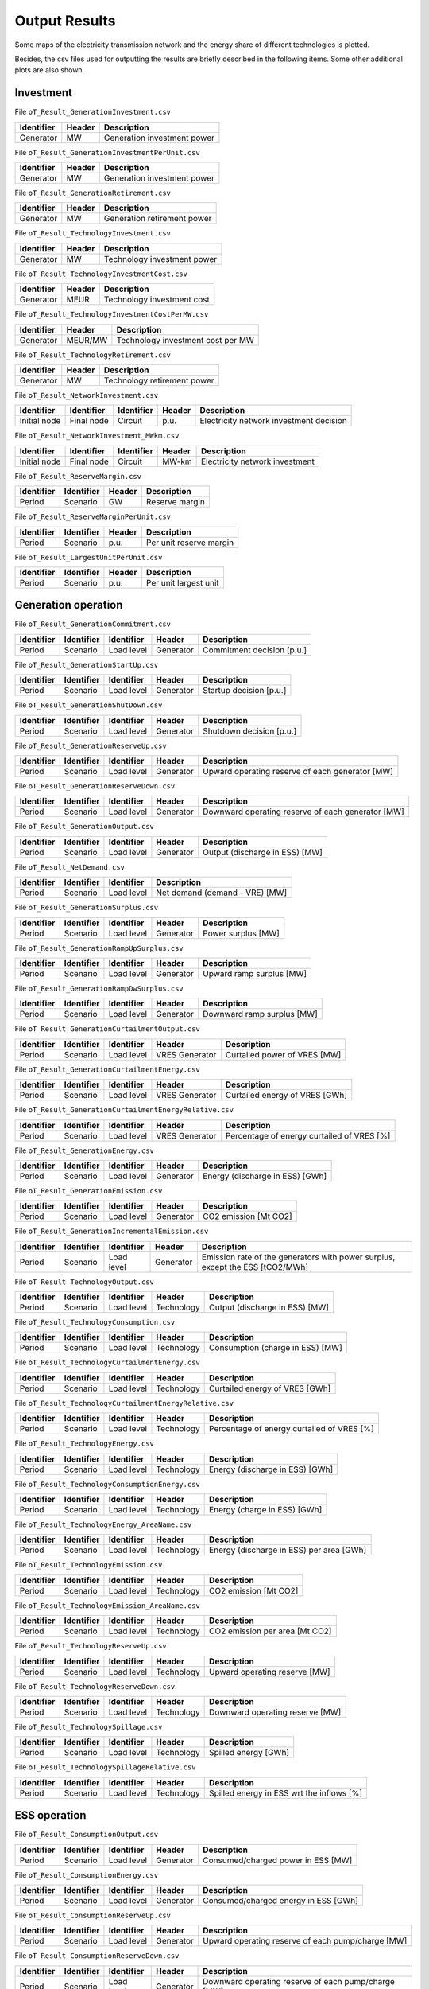 .. openTEPES documentation master file, created by Andres Ramos

Output Results
==============

Some maps of the electricity transmission network and the energy share of different technologies is plotted.

.. image:: ../img/oT_Map_Network_sSEP.png
   :scale: 40%
   :align: center

.. image:: ../img/oT_Plot_MapNetwork_ES2030.png
   :scale: 40%
   :align: center

.. image:: ../img/oT_Plot_MapNetwork_ES2030_CI.png
   :scale: 40%
   :align: center

.. image:: ../img/oT_Map_Network_MAF2030.png
   :scale: 60%
   :align: center

.. image:: ../img/oT_Map_Network_TF2030.png
   :scale: 40%
   :align: center

.. image:: ../img/oT_Plot_TechnologyEnergy_ES_MAF2030.png
   :scale: 6%
   :align: center

Besides, the csv files used for outputting the results are briefly described in the following items. Some other additional plots are also shown.

Investment
----------

File ``oT_Result_GenerationInvestment.csv``

============  ==========  ============================
Identifier    Header      Description
============  ==========  ============================
Generator     MW          Generation investment power
============  ==========  ============================

File ``oT_Result_GenerationInvestmentPerUnit.csv``

============  ==========  ============================
Identifier    Header      Description
============  ==========  ============================
Generator     MW          Generation investment power
============  ==========  ============================

File ``oT_Result_GenerationRetirement.csv``

============  ==========  =============================
Identifier    Header      Description
============  ==========  =============================
Generator     MW          Generation retirement power
============  ==========  =============================

File ``oT_Result_TechnologyInvestment.csv``

============  ==========  ============================
Identifier    Header      Description
============  ==========  ============================
Generator     MW          Technology investment power
============  ==========  ============================

File ``oT_Result_TechnologyInvestmentCost.csv``

============  ==========  ============================
Identifier    Header      Description
============  ==========  ============================
Generator     MEUR        Technology investment cost
============  ==========  ============================

File ``oT_Result_TechnologyInvestmentCostPerMW.csv``

============  ==========  ==================================
Identifier    Header      Description
============  ==========  ==================================
Generator     MEUR/MW     Technology investment cost per MW
============  ==========  ==================================

File ``oT_Result_TechnologyRetirement.csv``

============  ==========  ============================
Identifier    Header      Description
============  ==========  ============================
Generator     MW          Technology retirement power
============  ==========  ============================

File ``oT_Result_NetworkInvestment.csv``

============  ==========  ==========  ======  =======================================
Identifier    Identifier  Identifier  Header  Description
============  ==========  ==========  ======  =======================================
Initial node  Final node  Circuit     p.u.    Electricity network investment decision
============  ==========  ==========  ======  =======================================

File ``oT_Result_NetworkInvestment_MWkm.csv``

============  ==========  ==========  ======  ==============================
Identifier    Identifier  Identifier  Header  Description
============  ==========  ==========  ======  ==============================
Initial node  Final node  Circuit     MW-km   Electricity network investment
============  ==========  ==========  ======  ==============================

File ``oT_Result_ReserveMargin.csv``

============  ============  ==========  ============================
Identifier    Identifier    Header      Description
============  ============  ==========  ============================
Period        Scenario      GW          Reserve margin
============  ============  ==========  ============================

File ``oT_Result_ReserveMarginPerUnit.csv``

============  ============  ==========  ============================
Identifier    Identifier    Header      Description
============  ============  ==========  ============================
Period        Scenario      p.u.        Per unit reserve margin
============  ============  ==========  ============================

File ``oT_Result_LargestUnitPerUnit.csv``

============  ============  ==========  ============================
Identifier    Identifier    Header      Description
============  ============  ==========  ============================
Period        Scenario      p.u.        Per unit largest unit
============  ============  ==========  ============================

Generation operation
--------------------

File ``oT_Result_GenerationCommitment.csv``

============  ==========  ==========  ==========  ===========================
Identifier    Identifier  Identifier  Header      Description
============  ==========  ==========  ==========  ===========================
Period        Scenario    Load level  Generator   Commitment decision [p.u.]
============  ==========  ==========  ==========  ===========================

File ``oT_Result_GenerationStartUp.csv``

============  ==========  ==========  ==========  ===========================
Identifier    Identifier  Identifier  Header      Description
============  ==========  ==========  ==========  ===========================
Period        Scenario    Load level  Generator   Startup decision [p.u.]
============  ==========  ==========  ==========  ===========================

File ``oT_Result_GenerationShutDown.csv``

============  ==========  ==========  ==========  ==========================
Identifier    Identifier  Identifier  Header      Description
============  ==========  ==========  ==========  ==========================
Period        Scenario    Load level  Generator   Shutdown decision [p.u.]
============  ==========  ==========  ==========  ==========================

File ``oT_Result_GenerationReserveUp.csv``

============  ==========  ==========  ==========  ===============================================
Identifier    Identifier  Identifier  Header      Description
============  ==========  ==========  ==========  ===============================================
Period        Scenario    Load level  Generator   Upward operating reserve of each generator [MW]
============  ==========  ==========  ==========  ===============================================

File ``oT_Result_GenerationReserveDown.csv``

============  ==========  ==========  ==========  =================================================
Identifier    Identifier  Identifier  Header      Description
============  ==========  ==========  ==========  =================================================
Period        Scenario    Load level  Generator   Downward operating reserve of each generator [MW]
============  ==========  ==========  ==========  =================================================

File ``oT_Result_GenerationOutput.csv``

============  ==========  ==========  ==========  ===================================
Identifier    Identifier  Identifier  Header      Description
============  ==========  ==========  ==========  ===================================
Period        Scenario    Load level  Generator   Output (discharge in ESS) [MW]
============  ==========  ==========  ==========  ===================================

File ``oT_Result_NetDemand.csv``

============  ==========  ==========  ===================================
Identifier    Identifier  Identifier  Description
============  ==========  ==========  ===================================
Period        Scenario    Load level  Net demand (demand - VRE) [MW]
============  ==========  ==========  ===================================

File ``oT_Result_GenerationSurplus.csv``

============  ==========  ==========  ==============  ===============================
Identifier    Identifier  Identifier  Header          Description
============  ==========  ==========  ==============  ===============================
Period        Scenario    Load level  Generator       Power surplus [MW]
============  ==========  ==========  ==============  ===============================

File ``oT_Result_GenerationRampUpSurplus.csv``

============  ==========  ==========  ==============  ===============================
Identifier    Identifier  Identifier  Header          Description
============  ==========  ==========  ==============  ===============================
Period        Scenario    Load level  Generator       Upward ramp surplus [MW]
============  ==========  ==========  ==============  ===============================

File ``oT_Result_GenerationRampDwSurplus.csv``

============  ==========  ==========  ==============  ===============================
Identifier    Identifier  Identifier  Header          Description
============  ==========  ==========  ==============  ===============================
Period        Scenario    Load level  Generator       Downward ramp surplus [MW]
============  ==========  ==========  ==============  ===============================

File ``oT_Result_GenerationCurtailmentOutput.csv``

============  ==========  ==========  ==============  ===============================
Identifier    Identifier  Identifier  Header          Description
============  ==========  ==========  ==============  ===============================
Period        Scenario    Load level  VRES Generator  Curtailed power of VRES [MW]
============  ==========  ==========  ==============  ===============================

File ``oT_Result_GenerationCurtailmentEnergy.csv``

============  ==========  ==========  ==============  ===============================
Identifier    Identifier  Identifier  Header          Description
============  ==========  ==========  ==============  ===============================
Period        Scenario    Load level  VRES Generator  Curtailed energy of VRES [GWh]
============  ==========  ==========  ==============  ===============================

File ``oT_Result_GenerationCurtailmentEnergyRelative.csv``

============  ==========  ==========  ==============  ===========================================
Identifier    Identifier  Identifier  Header          Description
============  ==========  ==========  ==============  ===========================================
Period        Scenario    Load level  VRES Generator  Percentage of energy curtailed of VRES [%]
============  ==========  ==========  ==============  ===========================================

File ``oT_Result_GenerationEnergy.csv``

============  ==========  ==========  ==========  =================================
Identifier    Identifier  Identifier  Header      Description
============  ==========  ==========  ==========  =================================
Period        Scenario    Load level  Generator   Energy (discharge in ESS) [GWh]
============  ==========  ==========  ==========  =================================

File ``oT_Result_GenerationEmission.csv``

============  ==========  ==========  ==========  =================================
Identifier    Identifier  Identifier  Header      Description
============  ==========  ==========  ==========  =================================
Period        Scenario    Load level  Generator   CO2 emission [Mt CO2]
============  ==========  ==========  ==========  =================================

File ``oT_Result_GenerationIncrementalEmission.csv``

============  ==========  ==========  ==============  ===============================================================================================
Identifier    Identifier  Identifier  Header          Description
============  ==========  ==========  ==============  ===============================================================================================
Period        Scenario    Load level  Generator       Emission rate of the generators with power surplus, except the ESS [tCO2/MWh]
============  ==========  ==========  ==============  ===============================================================================================

File ``oT_Result_TechnologyOutput.csv``

============  ==========  ==========  ==========  =================================
Identifier    Identifier  Identifier  Header      Description
============  ==========  ==========  ==========  =================================
Period        Scenario    Load level  Technology  Output (discharge in ESS) [MW]
============  ==========  ==========  ==========  =================================

File ``oT_Result_TechnologyConsumption.csv``

============  ==========  ==========  ==========  =================================
Identifier    Identifier  Identifier  Header      Description
============  ==========  ==========  ==========  =================================
Period        Scenario    Load level  Technology  Consumption (charge in ESS) [MW]
============  ==========  ==========  ==========  =================================

File ``oT_Result_TechnologyCurtailmentEnergy.csv``

============  ==========  ==========  ==========  ==========================================
Identifier    Identifier  Identifier  Header      Description
============  ==========  ==========  ==========  ==========================================
Period        Scenario    Load level  Technology  Curtailed energy of VRES [GWh]
============  ==========  ==========  ==========  ==========================================

File ``oT_Result_TechnologyCurtailmentEnergyRelative.csv``

============  ==========  ==========  ==============  ===========================================
Identifier    Identifier  Identifier  Header          Description
============  ==========  ==========  ==============  ===========================================
Period        Scenario    Load level  Technology      Percentage of energy curtailed of VRES [%]
============  ==========  ==========  ==============  ===========================================

File ``oT_Result_TechnologyEnergy.csv``

============  ==========  ==========  ==========  =================================
Identifier    Identifier  Identifier  Header      Description
============  ==========  ==========  ==========  =================================
Period        Scenario    Load level  Technology  Energy (discharge in ESS) [GWh]
============  ==========  ==========  ==========  =================================

File ``oT_Result_TechnologyConsumptionEnergy.csv``

============  ==========  ==========  ==========  =================================
Identifier    Identifier  Identifier  Header      Description
============  ==========  ==========  ==========  =================================
Period        Scenario    Load level  Technology  Energy (charge in ESS) [GWh]
============  ==========  ==========  ==========  =================================

File ``oT_Result_TechnologyEnergy_AreaName.csv``

============  ==========  ==========  ==========  ==========================================
Identifier    Identifier  Identifier  Header      Description
============  ==========  ==========  ==========  ==========================================
Period        Scenario    Load level  Technology  Energy (discharge in ESS) per area [GWh]
============  ==========  ==========  ==========  ==========================================

File ``oT_Result_TechnologyEmission.csv``

============  ==========  ==========  ==========  =================================
Identifier    Identifier  Identifier  Header      Description
============  ==========  ==========  ==========  =================================
Period        Scenario    Load level  Technology   CO2 emission [Mt CO2]
============  ==========  ==========  ==========  =================================

File ``oT_Result_TechnologyEmission_AreaName.csv``

============  ==========  ==========  ==========  =================================
Identifier    Identifier  Identifier  Header      Description
============  ==========  ==========  ==========  =================================
Period        Scenario    Load level  Technology   CO2 emission per area [Mt CO2]
============  ==========  ==========  ==========  =================================

File ``oT_Result_TechnologyReserveUp.csv``

============  ==========  ==========  ==========  ==========================================
Identifier    Identifier  Identifier  Header      Description
============  ==========  ==========  ==========  ==========================================
Period        Scenario    Load level  Technology  Upward operating reserve [MW]
============  ==========  ==========  ==========  ==========================================

File ``oT_Result_TechnologyReserveDown.csv``

============  ==========  ==========  ==========  ==========================================
Identifier    Identifier  Identifier  Header      Description
============  ==========  ==========  ==========  ==========================================
Period        Scenario    Load level  Technology  Downward operating reserve [MW]
============  ==========  ==========  ==========  ==========================================

File ``oT_Result_TechnologySpillage.csv``

============  ==========  ==========  ==========  ==========================================
Identifier    Identifier  Identifier  Header      Description
============  ==========  ==========  ==========  ==========================================
Period        Scenario    Load level  Technology  Spilled energy [GWh]
============  ==========  ==========  ==========  ==========================================

File ``oT_Result_TechnologySpillageRelative.csv``

============  ==========  ==========  ==========  ==========================================
Identifier    Identifier  Identifier  Header      Description
============  ==========  ==========  ==========  ==========================================
Period        Scenario    Load level  Technology  Spilled energy in ESS wrt the inflows [%]
============  ==========  ==========  ==========  ==========================================

ESS operation
-------------

File ``oT_Result_ConsumptionOutput.csv``

============  ==========  ==========  ==========  ==========================================
Identifier    Identifier  Identifier  Header      Description
============  ==========  ==========  ==========  ==========================================
Period        Scenario    Load level  Generator   Consumed/charged power in ESS [MW]
============  ==========  ==========  ==========  ==========================================

File ``oT_Result_ConsumptionEnergy.csv``

============  ==========  ==========  ==========  ==========================================
Identifier    Identifier  Identifier  Header      Description
============  ==========  ==========  ==========  ==========================================
Period        Scenario    Load level  Generator   Consumed/charged energy in ESS [GWh]
============  ==========  ==========  ==========  ==========================================

File ``oT_Result_ConsumptionReserveUp.csv``

============  ==========  ==========  ==========  =================================================
Identifier    Identifier  Identifier  Header      Description
============  ==========  ==========  ==========  =================================================
Period        Scenario    Load level  Generator   Upward operating reserve of each pump/charge [MW]
============  ==========  ==========  ==========  =================================================

File ``oT_Result_ConsumptionReserveDown.csv``

============  ==========  ==========  ==========  ===================================================
Identifier    Identifier  Identifier  Header      Description
============  ==========  ==========  ==========  ===================================================
Period        Scenario    Load level  Generator   Downward operating reserve of each pump/charge [MW]
============  ==========  ==========  ==========  ===================================================

File ``oT_Result_GenerationOutflows.csv``

============  ==========  ==========  ==========  ==========================================
Identifier    Identifier  Identifier  Header      Description
============  ==========  ==========  ==========  ==========================================
Period        Scenario    Load level  Generator   Outflows power in ESS [MW]
============  ==========  ==========  ==========  ==========================================

File ``oT_Result_GenerationOutflowsEnergy.csv``

============  ==========  ==========  ==========  ==========================================
Identifier    Identifier  Identifier  Header      Description
============  ==========  ==========  ==========  ==========================================
Period        Scenario    Load level  Generator   Outflows energy in ESS [GWh]
============  ==========  ==========  ==========  ==========================================

File ``oT_Result_TechnologyOutputESS.csv``

============  ==========  ==========  ==========  ==========================================
Identifier    Identifier  Identifier  Header      Description
============  ==========  ==========  ==========  ==========================================
Period        Scenario    Load level  Technology  Charged power in ESS [MW]
============  ==========  ==========  ==========  ==========================================

File ``oT_Result_TechnologyEnergyESS.csv``

============  ==========  ==========  ==========  ==========================================
Identifier    Identifier  Identifier  Header      Description
============  ==========  ==========  ==========  ==========================================
Period        Scenario    Load level  Technology  Energy (charge in ESS) [GWh]
============  ==========  ==========  ==========  ==========================================

File ``oT_Result_TechnologyEnergyESS_AreaName.csv``

============  ==========  ==========  ==========  ==========================================
Identifier    Identifier  Identifier  Header      Description
============  ==========  ==========  ==========  ==========================================
Period        Scenario    Load level  Technology  Energy (charge in ESS) per area [GWh]
============  ==========  ==========  ==========  ==========================================

File ``oT_Result_TechnologyOutflows.csv``

============  ==========  ==========  ==========  ==========================================
Identifier    Identifier  Identifier  Header      Description
============  ==========  ==========  ==========  ==========================================
Period        Scenario    Load level  Technology  Outflows power in ESS [MW]
============  ==========  ==========  ==========  ==========================================

File ``oT_Result_TechnologyOutflowsEnergy.csv``

============  ==========  ==========  ==========  ==========================================
Identifier    Identifier  Identifier  Header      Description
============  ==========  ==========  ==========  ==========================================
Period        Scenario    Load level  Technology  Energy (Outflows in ESS) [GWh]
============  ==========  ==========  ==========  ==========================================

File ``oT_Result_TechnologyReserveUpESS.csv``

============  ==========  ==========  ==========  ==========================================
Identifier    Identifier  Identifier  Header      Description
============  ==========  ==========  ==========  ==========================================
Period        Scenario    Load level  Technology  Upward operating reserve [MW]
============  ==========  ==========  ==========  ==========================================

File ``oT_Result_TechnologyReserveDownESS.csv``

============  ==========  ==========  ==========  ==========================================
Identifier    Identifier  Identifier  Header      Description
============  ==========  ==========  ==========  ==========================================
Period        Scenario    Load level  Technology  Downward operating reserve [MW]
============  ==========  ==========  ==========  ==========================================

File ``oT_Result_GenerationInventory.csv``

============  ==========  ==========  =========  ==============================================================================================
Identifier    Identifier  Identifier  Header     Description
============  ==========  ==========  =========  ==============================================================================================
Period        Scenario    Load level  Generator  Stored energy (SoC in batteries, reservoir energy in pumped-hydro storage power plants) [GWh]
============  ==========  ==========  =========  ==============================================================================================

File ``oT_Result_GenerationInventoryUtilization.csv``

============  ==========  ==========  =========  ===================================================================================================================
Identifier    Identifier  Identifier  Header     Description
============  ==========  ==========  =========  ===================================================================================================================
Period        Scenario    Load level  Generator  Utilization factor of the storage (SoC in batteries, reservoir energy in pumped-hydro storage power plants) [p.u.]
============  ==========  ==========  =========  ===================================================================================================================

File ``oT_Result_GenerationSpillage.csv``

============  ==========  ==========  ==========  ==========================================
Identifier    Identifier  Identifier  Header      Description
============  ==========  ==========  ==========  ==========================================
Period        Scenario    Load level  Generator   Spilled energy in ESS [GWh]
============  ==========  ==========  ==========  ==========================================

File ``oT_Result_GenerationSpillageRelative.csv``

============  ==========  ==========  ==========  ==========================================
Identifier    Identifier  Identifier  Header      Description
============  ==========  ==========  ==========  ==========================================
Period        Scenario    Load level  Generator   Spilled energy in ESS wrt the inflows [%]
============  ==========  ==========  ==========  ==========================================

File ``oT_Result_SummaryGeneration.csv``

============  ==========  ==========  ============  ==============================================
Identifier    Identifier  Identifier  Identifier    Description
============  ==========  ==========  ============  ==============================================
Period        Scenario    Load level  Generator     Generation output (to be used as pivot table)
============  ==========  ==========  ============  ==============================================

Reservoir operation
-------------------

File ``oT_Result_ReservoirVolume.csv``

============  ==========  ==========  =========  =================================
Identifier    Identifier  Identifier  Header     Description
============  ==========  ==========  =========  =================================
Period        Scenario    Load level  Reservoir  Reservoir volume [hm\ :sup:`3`]
============  ==========  ==========  =========  =================================

File ``oT_Result_ReservoirVolumeUtilization.csv``

============  ==========  ==========  =========  ============================================
Identifier    Identifier  Identifier  Header     Description
============  ==========  ==========  =========  ============================================
Period        Scenario    Load level  Reservoir  Utilization factor of the reservoir [p.u.]
============  ==========  ==========  =========  ============================================

File ``oT_Result_ReservoirSpillage.csv``

============  ==========  ==========  ==========  ==========================================
Identifier    Identifier  Identifier  Header      Description
============  ==========  ==========  ==========  ==========================================
Period        Scenario    Load level  Reservoir   Spilled water in reservoir [hm\ :sup:`3`]
============  ==========  ==========  ==========  ==========================================

File ``oT_Result_TechnologyReservoirSpillage.csv``

============  ==========  ==========  ==========  =========================================================
Identifier    Identifier  Identifier  Header      Description
============  ==========  ==========  ==========  =========================================================
Period        Scenario    Load level  Reservoir   Spilled water in reservoir by technology [hm\ :sup:`3`]
============  ==========  ==========  ==========  =========================================================

File ``oT_Result_MarginalWaterVolumeValue.csv``

============  ==========  ==========  ==========  ================================================
Identifier    Identifier  Identifier  Header      Description
============  ==========  ==========  ==========  ================================================
Period        Scenario    Load level  Reservoir   Water volume value [€/dam\ :sup:`3`]
============  ==========  ==========  ==========  ================================================

Electricity balance
-------------------

File ``oT_Result_BalanceEnergy.csv``

============  ==========  ==========  ==========  =======================================================
Identifier    Identifier  Identifier  Identifier  Description
============  ==========  ==========  ==========  =======================================================
Period        Scenario    Load level  Technology  Generation, consumption, flows, losses and demand [GWh]
============  ==========  ==========  ==========  =======================================================

File ``oT_Result_BalanceEnergyPerArea.csv``

============  ==========  ==========  ==========  ==========  =======================================================
Identifier    Identifier  Identifier  Identifier  Header      Description
============  ==========  ==========  ==========  ==========  =======================================================
Period        Scenario    Load level  Technology  Area        Generation, consumption, flows, losses and demand [GWh]
============  ==========  ==========  ==========  ==========  =======================================================

File ``oT_Result_BalanceEnergyPerNode.csv``

============  ==========  ==========  ==========  ==========  =======================================================
Identifier    Identifier  Identifier  Identifier  Header      Description
============  ==========  ==========  ==========  ==========  =======================================================
Period        Scenario    Load level  Technology  Node        Generation, consumption, flows, losses and demand [GWh]
============  ==========  ==========  ==========  ==========  =======================================================

File ``oT_Result_BalanceEnergyPerTech.csv``

============  ==========  ==========  ==========  ==========  ==========  =======================================================
Identifier    Identifier  Identifier  Identifier  Identifier  Header      Description
============  ==========  ==========  ==========  ==========  ==========  =======================================================
Period        Scenario    Load level  Area        Node        Technology  Generation, consumption, flows, losses and demand [GWh]
============  ==========  ==========  ==========  ==========  ==========  =======================================================

Electricity network operation
-----------------------------

File ``oT_Result_NetworkCommitment.csv``

============  ==========  ==========  ============  ==========  =========  ================================
Identifier    Identifier  Identifier  Header        Header      Header     Description
============  ==========  ==========  ============  ==========  =========  ================================
Period        Scenario    Load level  Initial node  Final node  Circuit    Line commitment decision [p.u.]
============  ==========  ==========  ============  ==========  =========  ================================

File ``oT_Result_NetworkSwitchOn.csv``

============  ==========  ==========  ============  ==========  =========  ================================
Identifier    Identifier  Identifier  Header        Header      Header     Description
============  ==========  ==========  ============  ==========  =========  ================================
Period        Scenario    Load level  Initial node  Final node  Circuit    Line switch on decision [p.u.]
============  ==========  ==========  ============  ==========  =========  ================================

File ``oT_Result_NetworkSwitchOff.csv``

============  ==========  ==========  ============  ==========  =========  ================================
Identifier    Identifier  Identifier  Header        Header      Header     Description
============  ==========  ==========  ============  ==========  =========  ================================
Period        Scenario    Load level  Initial node  Final node  Circuit    Line switch off decision [p.u.]
============  ==========  ==========  ============  ==========  =========  ================================

File ``oT_Result_NetworkFlowPerNode.csv``

============  ==========  ==========  ============  ==========  =========  =======================
Identifier    Identifier  Identifier  Header        Header      Header     Description
============  ==========  ==========  ============  ==========  =========  =======================
Period        Scenario    Load level  Initial node  Final node  Circuit    Line flow [MW]
============  ==========  ==========  ============  ==========  =========  =======================

File ``oT_Result_NetworkEnergyPerArea.csv``

============  ==========  ==========  ============  ==========  =======================
Identifier    Identifier  Identifier  Header        Header      Description
============  ==========  ==========  ============  ==========  =======================
Period        Scenario    Load level  Initial area  Final area  Area flow energy [GWh]
============  ==========  ==========  ============  ==========  =======================

File ``oT_Result_NetworkEnergyTotalPerArea.csv``

============  ==========  ============  ==========  =======================
Identifier    Identifier  Header        Header      Description
============  ==========  ============  ==========  =======================
Period        Scenario    Initial area  Final area  Area flow energy [GWh]
============  ==========  ============  ==========  =======================

File ``oT_Result_NetworkEnergyTransport.csv``

============  ==========  ==========  ============  ==========  =========  ============================
Identifier    Identifier  Identifier  Header        Header      Header     Description
============  ==========  ==========  ============  ==========  =========  ============================
Period        Scenario    Load level  Initial node  Final node  Circuit    Energy transported [GWh-Mkm]
============  ==========  ==========  ============  ==========  =========  ============================

File ``oT_Result_NetworkUtilization.csv``

============  ==========  ==========  ============  ==========  ==========  ================================================================
Identifier    Identifier  Identifier  Header        Header      Header      Description
============  ==========  ==========  ============  ==========  ==========  ================================================================
Period        Scenario    Load level  Initial node  Final node  Circuit     Line utilization (i.e., ratio between flow and capacity) [p.u.]
============  ==========  ==========  ============  ==========  ==========  ================================================================

File ``oT_Result_NetworkLosses.csv``

============  ==========  ==========  ============  ==========  ==========  =======================
Identifier    Identifier  Identifier  Header        Header      Header      Description
============  ==========  ==========  ============  ==========  ==========  =======================
Period        Scenario    Load level  Initial node  Final node  Circuit     Line losses [MW]
============  ==========  ==========  ============  ==========  ==========  =======================

File ``oT_Result_NetworkAngle.csv``

============  ==========  ==========  =========  =======================
Identifier    Identifier  Identifier  Header     Description
============  ==========  ==========  =========  =======================
Period        Scenario    Load level  Node       Voltage angle [rad]
============  ==========  ==========  =========  =======================

File ``oT_Result_NetworkNetDemand.csv``

============  ==========  ==========  ==========  ===========================================
Identifier    Identifier  Identifier  Header      Description
============  ==========  ==========  ==========  ===========================================
Period        Scenario    Load level  Node        Electricity net demand (demand - VRE) [MW]
============  ==========  ==========  ==========  ===========================================

File ``oT_Result_NetworkPNS.csv``

============  ==========  ==========  ==========  ==========================================
Identifier    Identifier  Identifier  Header      Description
============  ==========  ==========  ==========  ==========================================
Period        Scenario    Load level  Node        Power not served by node [MW]
============  ==========  ==========  ==========  ==========================================

File ``oT_Result_NetworkENS.csv``

============  ==========  ==========  ==========  ==========================================
Identifier    Identifier  Identifier  Header      Description
============  ==========  ==========  ==========  ==========================================
Period        Scenario    Load level  Node        Energy not served by node [GWh]
============  ==========  ==========  ==========  ==========================================

File ``oT_Result_SummaryNetwork.csv``

============  ==========  ==========  ============  ==========  ============================================
Identifier    Identifier  Identifier  Identifier    Identifier  Description
============  ==========  ==========  ============  ==========  ============================================
Period        Scenario    Load level  Initial node  Final node   Network output (to be used as pivot table)
============  ==========  ==========  ============  ==========  ============================================

Hydrogen balance and network operation
--------------------------------------

File ``oT_Result_BalanceHydrogen.csv``

============  ==========  ==========  ==========  ======================================
Identifier    Identifier  Identifier  Identifier  Description
============  ==========  ==========  ==========  ======================================
Period        Scenario    Load level  Technology  Generation, flows, and demand [tH2]
============  ==========  ==========  ==========  ======================================

File ``oT_Result_BalanceHydrogenPerArea.csv``

============  ==========  ==========  ==========  ==========  ======================================
Identifier    Identifier  Identifier  Identifier  Header      Description
============  ==========  ==========  ==========  ==========  ======================================
Period        Scenario    Load level  Technology  Area        Generation, flows, and demand [tH2]
============  ==========  ==========  ==========  ==========  ======================================

File ``oT_Result_BalanceHydrogenPerNode.csv``

============  ==========  ==========  ==========  ==========  ======================================
Identifier    Identifier  Identifier  Identifier  Header      Description
============  ==========  ==========  ==========  ==========  ======================================
Period        Scenario    Load level  Technology  Node        Generation, flows, and demand [tH2]
============  ==========  ==========  ==========  ==========  ======================================

File ``oT_Result_BalanceHydrogenPerTech.csv``

============  ==========  ==========  ==========  ==========  ==========  ======================================
Identifier    Identifier  Identifier  Identifier  Identifier  Header      Description
============  ==========  ==========  ==========  ==========  ==========  ======================================
Period        Scenario    Load level  Area        Node        Technology  Generation, flows, and demand [tH2]
============  ==========  ==========  ==========  ==========  ==========  ======================================

File ``oT_Result_NetworkFlowH2PerNode.csv``

============  ==========  ==========  ============  ==========  =========  =======================
Identifier    Identifier  Identifier  Header        Header      Header     Description
============  ==========  ==========  ============  ==========  =========  =======================
Period        Scenario    Load level  Initial node  Final node  Circuit    Pipeline flow [tH2]
============  ==========  ==========  ============  ==========  =========  =======================

File ``oT_Result_NetworkHNS.csv``

============  ==========  ==========  ==========  ====================================
Identifier    Identifier  Identifier  Header      Description
============  ==========  ==========  ==========  ====================================
Period        Scenario    Load level  Node        Hydrogen not served by node [tH2]
============  ==========  ==========  ==========  ====================================

Marginal information
--------------------

File ``oT_Result_MarginalReserveMargin.csv``

============  ==========  ==========  ==========  =================================================
Identifier    Identifier  Identifier  Header      Description
============  ==========  ==========  ==========  =================================================
Period        Scenario    Load level  Area        Marginal of the reserve margin [€/MW]
============  ==========  ==========  ==========  =================================================

File ``oT_Result_MarginalIncrementalVariableCost.csv``

============  ==========  ==========  ==============  ===============================================================================================
Identifier    Identifier  Identifier  Header          Description
============  ==========  ==========  ==============  ===============================================================================================
Period        Scenario    Load level  Generator       Variable cost (fuel+O&M+emission) of the generators with power surplus, except the ESS [€/MWh]
============  ==========  ==========  ==============  ===============================================================================================

File ``oT_Result_MarginalIncrementalGenerator.csv``

============  ==========  ==========  ===================================================================================================
Identifier    Identifier  Identifier  Description
============  ==========  ==========  ===================================================================================================
Period        Scenario    Load level  Generator with power surplus, except the ESS, and with the lowest variable cost (fuel+O&M+emission)
============  ==========  ==========  ===================================================================================================

File ``oT_Result_NetworkSRMC.csv``

============  ==========  ==========  ==========  ==========================================
Identifier    Identifier  Identifier  Header      Description
============  ==========  ==========  ==========  ==========================================
Period        Scenario    Load level  Node        Locational Short-Run Marginal Cost [€/MWh]
============  ==========  ==========  ==========  ==========================================

These marginal costs are obtained after fixing the binary and continuous investment decisions and the binary operation decisions to their optimal values.
Remember that binary decisions are not affected by marginal changes.

File ``oT_Result_MarginalWaterValue.csv``

============  ==========  ==========  ==========  ================================================
Identifier    Identifier  Identifier  Header      Description
============  ==========  ==========  ==========  ================================================
Period        Scenario    Load level  Generator   Energy inflow value [€/MWh]
============  ==========  ==========  ==========  ================================================

File ``oT_Result_MarginalOperatingReserveUp.csv``

============  ==========  ==========  ==========  ================================================
Identifier    Identifier  Identifier  Header      Description
============  ==========  ==========  ==========  ================================================
Period        Scenario    Load level  Area        Marginal of the upward operating reserve [€/MW]
============  ==========  ==========  ==========  ================================================

File ``oT_Result_MarginalOperatingReserveDown.csv``

============  ==========  ==========  ==========  =================================================
Identifier    Identifier  Identifier  Header      Description
============  ==========  ==========  ==========  =================================================
Period        Scenario    Load level  Area        Marginal of the downward operating reserve [€/MW]
============  ==========  ==========  ==========  =================================================

File ``oT_Result_NetworkInvestment_ReducedCost.csv``

============  ==========  ==========  ===========================================================
Identifier    Identifier  Identifier  Description
============  ==========  ==========  ===========================================================
Initial node  Final node  Circuit     Reduced costs of electric network investment decisions [M€]
============  ==========  ==========  ===========================================================

File ``oT_Result_NetworkCommitment_ReducedCost.csv``

============  ==========  ==========  ===========================================================
Identifier    Identifier  Identifier  Description
============  ==========  ==========  ===========================================================
Initial node  Final node  Circuit     Reduced costs of electric network switching decisions [M€]
============  ==========  ==========  ===========================================================

Costs and revenues
------------------

File ``oT_Result_CostSummary.csv``

============  ==========================================
Identifier    Description
============  ==========================================
Cost type     Type of cost [M€]
============  ==========================================

File ``oT_Result_CostSummary_AreaName.csv``

============  ==========  ==========================================
Identifier    Header      Description
============  ==========  ==========================================
Cost type     Area        Type of cost per area [M€]
============  ==========  ==========================================

File ``oT_Result_CostRecovery.csv``

============  ==========================================
Identifier    Description
============  ==========================================
Cost type     Revenues and investment costs [M€]
============  ==========================================

File ``oT_Result_SummaryKPIs.csv``

============  ===============
Identifier    Description
============  ===============
KPI           Several KPIs
============  ===============

File ``oT_Result_TechnologyLCOE.csv``

==========  ==============================================
Identifier  Description
==========  ==============================================
Technology  Levelized Cost of Electricity (LCOE) [EUR/MWh]
==========  ==============================================

File ``oT_Result_GenerationCostOandM.csv``

============  ==========  ==========  ==========  ==========================================
Identifier    Identifier  Identifier  Header      Description
============  ==========  ==========  ==========  ==========================================
Period        Scenario    Load level  Generator   O&M cost for the generation [M€]
============  ==========  ==========  ==========  ==========================================

File ``oT_Result_GenerationCostOperation.csv``

============  ==========  ==========  ==========  ==========================================
Identifier    Identifier  Identifier  Header      Description
============  ==========  ==========  ==========  ==========================================
Period        Scenario    Load level  Generator   Operation cost for the generation [M€]
============  ==========  ==========  ==========  ==========================================

File ``oT_Result_ConsumptionCostOperation.csv``

============  ==========  ==========  ==========  ==========================================
Identifier    Identifier  Identifier  Header      Description
============  ==========  ==========  ==========  ==========================================
Period        Scenario    Load level  Pump        Operation cost for the consumption [M€]
============  ==========  ==========  ==========  ==========================================

File ``oT_Result_GenerationCostOperReserve.csv``

============  ==========  ==========  ==========  ==============================================
Identifier    Identifier  Identifier  Header      Description
============  ==========  ==========  ==========  ==============================================
Period        Scenario    Load level  Generator   Operation reserve cost for the generation [M€]
============  ==========  ==========  ==========  ==============================================

File ``oT_Result_ConsumptionCostOperReserve.csv``

============  ==========  ==========  ==========  ===============================================
Identifier    Identifier  Identifier  Header      Description
============  ==========  ==========  ==========  ===============================================
Period        Scenario    Load level  Pump        Operation reserve cost for the consumption [M€]
============  ==========  ==========  ==========  ===============================================

File ``oT_Result_GenerationCostEmission.csv``

============  ==========  ==========  ==========  ==========================================
Identifier    Identifier  Identifier  Header      Description
============  ==========  ==========  ==========  ==========================================
Period        Scenario    Load level  Generator   Emission cost for the generation [M€]
============  ==========  ==========  ==========  ==========================================

File ``oT_Result_NetworkCostENS.csv``

============  ==========  ==========  ==========  ================================================
Identifier    Identifier  Identifier  Header      Description
============  ==========  ==========  ==========  ================================================
Period        Scenario    Load level  Node        Reliability cost (cost of the ENS and HNS) [M€]
============  ==========  ==========  ==========  ================================================

File ``oT_Result_RevenueEnergyGeneration.csv``

============  ==========  ==========  ==========  ==========================================
Identifier    Identifier  Identifier  Header      Description
============  ==========  ==========  ==========  ==========================================
Period        Scenario    Load level  Generator   Operation revenues for the generation [M€]
============  ==========  ==========  ==========  ==========================================

File ``oT_Result_RevenueEnergyConsumption.csv``

============  ==========  ==========  ==============  ==================================================
Identifier    Identifier  Identifier  Header          Description
============  ==========  ==========  ==============  ==================================================
Period        Scenario    Load level  ESS Generator   Operation revenues for the consumption/charge [M€]
============  ==========  ==========  ==============  ==================================================

File ``oT_Result_RevenueOperatingReserveUp.csv``

============  ==========  ==========  ==========  ==========================================================
Identifier    Identifier  Identifier  Header      Description
============  ==========  ==========  ==========  ==========================================================
Period        Scenario    Load level  Generator   Operation revenues from the upward operating reserve [M€]
============  ==========  ==========  ==========  ==========================================================

File ``oT_Result_RevenueOperatingReserveUpESS.csv``

============  ==========  ==========  ==============  ==========================================================
Identifier    Identifier  Identifier  Header          Description
============  ==========  ==========  ==============  ==========================================================
Period        Scenario    Load level  ESS Generator   Operation revenues from the upward operating reserve [M€]
============  ==========  ==========  ==============  ==========================================================

File ``oT_Result_RevenueOperatingReserveDw.csv``

============  ==========  ==========  ==========  ===========================================================
Identifier    Identifier  Identifier  Header      Description
============  ==========  ==========  ==========  ===========================================================
Period        Scenario    Load level  Generator   Operation revenues from the downward operating reserve [M€]
============  ==========  ==========  ==========  ===========================================================

File ``oT_Result_RevenueOperatingReserveDwESS.csv``

============  ==========  ==========  ==============  ===========================================================
Identifier    Identifier  Identifier  Header          Description
============  ==========  ==========  ==============  ===========================================================
Period        Scenario    Load level  ESS Generator   Operation revenues from the downward operating reserve [M€]
============  ==========  ==========  ==============  ===========================================================

Operational flexibility
-----------------------

File ``oT_Result_FlexibilityDemand.csv``

============  ==========  ==========  ==========  ================================================
Identifier    Identifier  Identifier  Header      Description
============  ==========  ==========  ==========  ================================================
Period        Scenario    Load level  Demand      Demand variation wrt its mean value [MW]
============  ==========  ==========  ==========  ================================================

File ``oT_Result_FlexibilityPNS.csv``

============  ==========  ==========  ==========  ==================================================
Identifier    Identifier  Identifier  Header      Description
============  ==========  ==========  ==========  ==================================================
Period        Scenario    Load level  PNS         Power not served variation wrt its mean value [MW]
============  ==========  ==========  ==========  ==================================================

File ``oT_Result_FlexibilityTechnology.csv``

============  ==========  ==========  ==========  ================================================
Identifier    Identifier  Identifier  Header      Description
============  ==========  ==========  ==========  ================================================
Period        Scenario    Load level  Technology  Technology variation wrt its mean value [MW]
============  ==========  ==========  ==========  ================================================

File ``oT_Result_FlexibilityTechnologyESS.csv``

============  ==========  ==========  ==========  ================================================
Identifier    Identifier  Identifier  Header      Description
============  ==========  ==========  ==========  ================================================
Period        Scenario    Load level  Technology  ESS Technology variation wrt its mean value [MW]
============  ==========  ==========  ==========  ================================================
